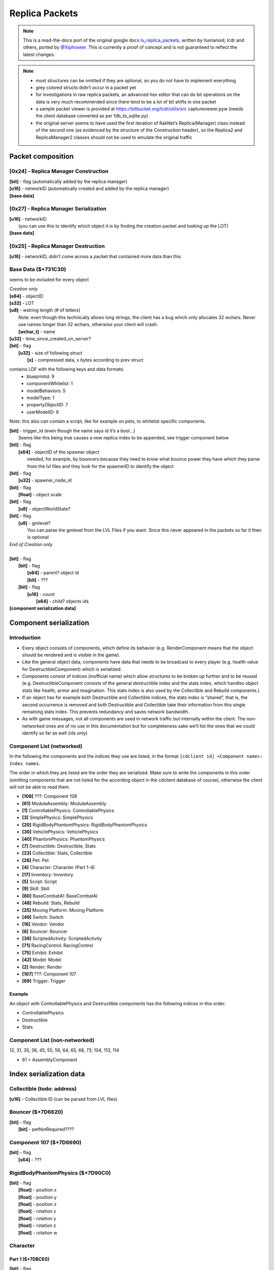 Replica Packets
=============== 

.. note ::
	This is a read-the-docs port of the original google docs `lu_replica_packets <https://docs.google.com/document/d/1V_yhtj91QG0VBfMnmD5zC44DXwCRqjbBN98HoXXC7qs>`_, written by humanoid, lcdr and others, ported by `@Xiphoseer <https://twitter.com/Xiphoseer>`_. This is currently a proof of concept and is not guaranteed to reflect the latest changes.

.. note ::
	- most structures can be omitted if they are optional, so you do not have to implement everything
	- grey colored structs didn’t occur in a packet yet
	- for investigations in raw replica packets, an advanced hex editor that can do bit operations on the data is very much recommended since there tend to be a lot of bit shifts in one packet
	- a sample packet viewer is provided at https://bitbucket.org/lcdr/utils/src captureviewer.pyw (needs the client database converted as per fdb_to_sqlite.py)
	- the original server seems to have used the first iteration of RakNet’s Replica(Manager) class instead of the second one (as evidenced by the structure of the Construction header), so the Replica2 and ReplicaManager2 classes should not be used to emulate the original traffic

Packet composition
------------------

**[0x24]** - Replica Manager Construction
^^^^^^^^^^^^^^^^^^^^^^^^^^^^^^^^^^^^^^^^^
| **[bit]** - flag (automatically added by the replica manager)
| **[u16]** - networkID (automatically created and added by the replica manager)
| **[base data]**

**[0x27]** - Replica Manager Serialization
^^^^^^^^^^^^^^^^^^^^^^^^^^^^^^^^^^^^^^^^^^
| **[u16]** - networkID
| 	(you can use this to identify which object it is by finding the creation packet and looking up the LOT)
| **[base data]**

**[0x25]** - Replica Manager Destruction
^^^^^^^^^^^^^^^^^^^^^^^^^^^^^^^^^^^^^^^^
| **[u16]** - networkID, didn’t come across a packet that contained more data than this

Base Data ($+731C30)
^^^^^^^^^^^^^^^^^^^^
seems to be included for every object

| *Creation only*
| **[s64]** - objectID
| **[s32]** - LOT
| **[u8]** - wstring length (# of letters)
| 	Note: even though this technically allows long strings, the client has a bug which only allocates 32 wchars. Never use names longer than 32 wchars, otherwise your client will crash.
|	**[wchar_t]** - name
| **[u32]** - time_since_created_on_server?
| **[bit]** - flag
| 	**[u32]** - size of following struct
| 		**[x]** - compressed data, x bytes according to prev struct

contains LDF with the following keys and data formats:
	- blueprintid: 9
	- componentWhitelist: 1
	- modelBehaviors: 5
	- modelType: 1
	- propertyObjectID: 7
	- userModelID: 9

Note: this also can contain a script, like for example on pets, to whitelist specific components.

| **[bit]** - trigger_id (even though the name says id it’s a bool…)
| 	Seems like this being true causes a new replica index to be appended, see trigger component below
| **[bit]** - flag
| 	**[s64]** - objectID of the spawner object
| 		needed, for example, by bouncers because they need to know what bounce power they have which they parse from the lvl files and they look for the spawnerID to identify the object
| **[bit]** - flag
| 	**[u32]** - spawner_node_id
| **[bit]** - flag
| 	**[float]** - object scale
| **[bit]** - flag
| 	**[u8]** - objectWorldState?
| **[bit]** - flag
| 	**[u8]** - gmlevel?
| 		You can parse the gmlevel from the LVL Files if you want. Since this never appeared in the packets so far it then is optional
| *End of Creation only*
|
| **[bit]** - flag
| 	**[bit]** - flag
| 		**[s64]** - parent? object id
| 		**[bit]** - ???
| 	**[bit]** - flag
| 		**[u16]** - count
| 			**[s64]** - child? objects ids
| **[component serialization data]**

Component serialization
-----------------------

Introduction
^^^^^^^^^^^^
- Every object consists of components, which define its behavior (e.g. RenderComponent means that the object should be rendered and is visible in the game).
- Like the general object data, components have data that needs to be broadcast to every player (e.g. health value for DestructibleComponent) which is serialized.
- Components consist of indices (inofficial name) which allow structures to be broken up further and to be reused (e.g. DestructibleComponent consists of the general destructible index and the stats index, which handles object stats like health, armor and imagination. This stats index is also used by the Collectible and Rebuild components.)
- If an object has for example both Destructible and Collectible indices, the stats index is “shared”, that is, the second occurrence is removed and both Destructible and Collectible take their information from this single remaining stats index. This prevents redundancy and saves network bandwidth.
- As with game messages, not all components are used in network traffic but internally within the client. The non-networked ones are of no use in this documentation but for completeness sake we’ll list the ones that we could identify so far as well (ids only)


Component List (networked)
^^^^^^^^^^^^^^^^^^^^^^^^^^
In the following the components and the indices they use are listed, in the format
``[cdclient id] <Component name>: Index names``.


The order in which they are listed are the order they are serialized. Make sure to write the components in this order (omitting components that are not listed for the according object in the cdclient database of course), otherwise the client will not be able to read them.

- **[108]** ???: Component 108
- **[61]** ModuleAssembly: ModuleAssembly
- **[1]** ControllablePhysics: ControllablePhysics
- **[3]** SimplePhysics: SimplePhysics
- **[20]** RigidBodyPhantomPhysics: RigidBodyPhantomPhysics
- **[30]** VehiclePhysics: VehiclePhysics
- **[40]** PhantomPhysics: PhantomPhysics
- **[7]** Destructible: Destructible, Stats
- **[23]** Collectible: Stats, Collectible
- **[26]** Pet: Pet
- **[4]** Character: Character (Part 1-4)
- **[17]** Inventory: Inventory
- **[5]** Script: Script
- **[9]** Skill: Skill
- **[60]** BaseCombatAI: BaseCombatAI
- **[48]** Rebuild: Stats, Rebuild
- **[25]** Moving Platform: Moving Platform
- **[49]** Switch: Switch
- **[16]** Vendor: Vendor
- **[6]** Bouncer: Bouncer
- **[39]** ScriptedActivity: ScriptedActivity
- **[71]** RacingControl: RacingControl
- **[75]** Exhibit: Exhibit
- **[42]** Model: Model
- **[2]** Render: Render
- **[107]** ???: Component 107
- **[69]** Trigger: Trigger

Example
"""""""
An object with ControllablePhysics and Destructible components has the following indices in this order:

- ControllablePhysics
- Destructible
- Stats

Component List (non-networked)
^^^^^^^^^^^^^^^^^^^^^^^^^^^^^^
12, 31, 35, 36, 45, 55, 56, 64, 65, 68, 73, 104, 113, 114

- 61 = AssemblyComponent


Index serialization data
------------------------

Collectible (todo: address)
^^^^^^^^^^^^^^^^^^^^^^^^^^^
| **[u16]** - Collectible ID (can be parsed from LVL files)


Bouncer ($+7D6620)
^^^^^^^^^^^^^^^^^^
| **[bit]** - flag
| 	**[bit]** - petNotRequired????


Component 107 ($+7D6690)
^^^^^^^^^^^^^^^^^^^^^^^^
| **[bit]** - flag
| 	**[s64]** - ???


RigidBodyPhantomPhysics ($+7D90C0)
^^^^^^^^^^^^^^^^^^^^^^^^^^^^^^^^^^
| **[bit]** - flag
| 	**[float]** - position x
| 	**[float]** - position y
| 	**[float]** - position z
| 	**[float]** - rotation x
| 	**[float]** - rotation y
| 	**[float]** - rotation z
| 	**[float]** - rotation w


Character
^^^^^^^^^
Part 1 ($+7DBCE0)
"""""""""""""""""
| **[bit]** - flag
| 	**[bit]** - flag
| 		**[s64]** - driven vehicle object id
| 	**[u8]** - ???

Part 2 ($+863BD0)
"""""""""""""""""
| **[bit]** - flag
| 	**[u32]** - level

Part 3 ($+7DC480)
"""""""""""""""""
| **[bit]** - flag
| 	**[bit]** - ???
| 	**[bit]** - ???

Part 4 ($+8A3A40)
"""""""""""""""""
| *Creation only*
| **[bit]** - flag
| 	**[u64]** - ???, could be “co” from xml data
| **[bit]** - flag
| 	**[u64]** - ???
| **[bit]** - flag
| 	**[u64]** - ???
| **[bit]** - flag
| 	**[u64]** - ???
| **[u32]** - hair color (“hc” from xml data)
| **[u32]** - hair style (“hs” from xml data)
| **[u32]** - ???, could be “hd” or “hdc” from xml data
| **[u32]** - shirt color (“t” from xml data)
| **[u32]** - pants color (“l” from xml data)
| **[u32]** - ???, could be “cd” from xml data
| **[u32]** - ???, could be “hdc” or “hd” from xml data
| **[u32]** - eyebrows style (“es” from xml data)
| **[u32]** - eyes style (“ess” from xml data)
| **[u32]** - mouth style (“ms” from xml data)
| **[u64]** - accountID (in xml data and chardata packet)
| **[u64]** - “llog” from xml data
| **[u64]** - ???
| **[u64]** - lego score (from xml data)
| **[bit]** - is player free to play
| *the following 27 structs are stats table values (“stt” from xml data)*
| **[u64]** - Total Amount of Currency Collected
| **[u64]** - Number of Bricks Collected
| **[u64]** - Number of smashables smashed
| **[u64]** - Number of Quick Builds Completed
| **[u64]** - Number of enemies smashed
| **[u64]** - Number of Rockets used
| **[u64]** - Number of missions completed
| **[u64]** - Number of Pets tamed
| **[u64]** - Number of Imagination power-ups collected
| **[u64]** - Number of Life Power-Ups Collected
| **[u64]** - Number of Armor power-ups collected
| **[u64]** - Total Distance Traveled (in meters)
| **[u64]** - Number of times smashed
| **[u64]** - Total damage taken
| **[u64]** - Total damage Healed
| **[u64]** - Total Armor Repaired
| **[u64]** - Total Imagination Restored
| **[u64]** - Total Imagination used
| **[u64]** - Total Distance Driven (in meters)
| **[u64]** - Total Time Airborne in a Race Car (in seconds)
| **[u64]** - Number of Racing Imagination power-ups collected
| **[u64]** - Number of Racing Imagination Crates Smashed
| **[u64]** - Number of Times Race Car Boost Activated
| **[u64]** - Number of Wrecks in a Race Car
| **[u64]** - Number of Racing Smashables smashed
| **[u64]** - Number of Races finished
| **[u64]** - Number of 1st Place Race Finishes
| **[bit]** - ???, flag for data?
| **[bit]** - is player landing by rocket
| 	**[u16]** - count of characters
| 		**[wchar_t]** - LDF info of rocket modules, sample: “1:9746;1:9747;1:9748;”
| *End of Creation only*
| **[bit]** - flag
| 	**[bit]** - PVP Flag
| 	**[bit]** - is GM
| 	**[u8]** - gmLevel
| 	**[bit]** - ???
| 	**[u8]** - ???
| **[bit]** - flag
| 	**[u32]** - if this is 1 the character's head glows
| **[bit]** - flag (this and below was in a separate function in the code)
| 	**[s64]** - Guild ID
| 	**[u8-wstring]** - Guild Name
| 	**[bit]** - Is guild Owner?
| 	**[s32]** - Guild creation date


Component 108 ($+7DC1F0)
^^^^^^^^^^^^^^^^^^^^^^^^
(something vehicle related)

| **[bit]** - flag
| 	**[bit]** - flag
| 		**[s64]** - driver object id
| 	**[bit]** - flag
| 		**[u32]** - ???
| 	**[bit]** - ???


Vendor ($+7E1CB0)
^^^^^^^^^^^^^^^^^
| **[bit]** - flag
| 	**[bit]** - ???
| 	**[bit]** - ???


SimplePhysics ($+7E4B00)
^^^^^^^^^^^^^^^^^^^^^^^^
| *Creation only*
| **[bit]** - ???
| **[float]** - ???
| *End of Creation only*
| **[bit]** - flag
| 	**[float]** - Linear Velocity x
| 	**[float]** - Linear Velocity y
| 	**[float]** - Linear Velocity z
| 	**[float]** - Angular Velocity x
| 	**[float]** - Angular Velocity y
| 	**[float]** - Angular Velocity z
| **[bit]** - flag
| 	**[u32]** - Air Speed
| **[bit]** - flag
| 	**[float]** - position x
| 	**[float]** - position y
| 	**[float]** - position z
| 	**[float]** - rotation x
| 	**[float]** - rotation y
| 	**[float]** - rotation z
| 	**[float]** - rotation w


VehiclePhysics ($+7FD4D0)
^^^^^^^^^^^^^^^^^^^^^^^^^
| **[Part read by $+7F5A10]**
| 	seems $+7F5A10 is also called for ControllablePhysicsComponent and is the part that gets included in position update packets?
| *Creation only*
| **[u8]** - ???
| **[bit]** - ???
| *End of Creation only*
| **[bit]** - flag
| 	**[bit]** - ???


Skill ($+806270)
^^^^^^^^^^^^^^^^
| *Creation only*
| **[bit]** - flag
| 	**[u32]** - count for following structs
| 		**[u32]** - ???
| 		**[u32]** - ???
| 		**[u32]** - ???
| 		**[u32]** - ???
| 		**[u32]** - count for following structs
| 			**[u32]** - ???
| 			**[u32]** - ???, seems to be something in BehaviorTemplate?
| 			**[u32]** - ???
| 			**[u32]** - ???, always 18?
| 			**[s64]** - ???, always the objectID of the minifig so far?
| 			**[s64]** - ???, always the objectID of the minifig so far?
| 			**[s64]** - ???, always 0?
| 			**[bit]** - ???, always 0?
| 			**[float]** - ???, always 0?
| 			**[u32]** - ???, always 0?
| 			**[u32]** - ???, always 0?
| *End of Creation only*


Switch ($+80EBF0)
^^^^^^^^^^^^^^^^^
| **[bit]** - since this is a switch it’s likely it’s the switch state (on/off)


BaseCombatAI ($+824290)
^^^^^^^^^^^^^^^^^^^^^^^
| **[bit]** - flag
| 	**[u32]** - action? 0 = nothing; 1=attacking; 2=releasing; 3=?;??
| 	**[s64]** - target objectID (Probably causes projectiles fired by the enemy to seek the target client sided)


PhantomPhysics ($+834DB0)
^^^^^^^^^^^^^^^^^^^^^^^^^
| **[bit]** - flag
| 	**[float]** - position x
| 	**[float]** - position y
| 	**[float]** - position z
| 	**[float]** - rotation x
| 	**[float]** - rotation y
| 	**[float]** - rotation z
| 	**[float]** - rotation w
| **[bit]** - flag
| 	**[bit]** - is physics effect active
| 		**[u32]** - physics effect type
| 		**[float]** - physics effect amount
| 		**[bit]** - flag
| 			**[u32]** - Physics Effect Max distance
| 			**[u32]** - Physics Effect min distance
| 		**[bit]** - flag
| 			**[float]** - physics effect direction x * effect amount
| 			**[float]** - physics effect direction y * effect amount
| 			**[float]** - physics effect direction z * effect amount


Render ($+840310)
^^^^^^^^^^^^^^^^^
| *Creation only*
| **[u32]** - number of currently active FX effects
| 	**[u8]** - string length (# of letters)
| 		**[char]** - effect name
| 	**[u32]** - effect ID
| 	**[u8]** - wstring length (# of letters)
| 		**[wchar]** - effect type
| 	**[float]** - scale or priority?
| 	**[s64]** - secondary?
| *End of Creation only*


ControllablePhysics ($+845770)
^^^^^^^^^^^^^^^^^^^^^^^^^^^^^^
| *Creation only*
| **[bit]** - flag, related to jetpack?
| 	**[u32]** - jetpack effect id
| 	**[bit]** - Jetpack flying ?
| 	**[bit]** - Jetpack bypass checks ?
| **[bit]** - flag
| 	**[u32]** - ???
| 	**[u32]** - ???
| 	**[u32]** - ???
| 	**[u32]** - ???
| 	**[u32]** - ???
| 	**[u32]** - ???
| 	**[u32]** - ???
| *End of Creation only*
| **[bit]** - flag
| 	**[float]** - ???
| 	**[float]** - ???
| **[bit]** - flag
| 	**[u32]** - ???
| 	**[bit]** - ???
| **[bit]** - flag
| 	**[bit]** - flag
| 		**[u32]** - ???
| 		**[bit]** - ???
| **[bit]** - flag
| *The structures below are in 53-04-00-16 position update (excluding the serialization only part)*
| 	**[float]** - player pos x
| 	**[float]** - player pos y
| 	**[float]** - player pos z
| 	**[float]** - player rotation x (or z)
| 	**[float]** - player rotation y
| 	**[float]** - player rotation z (or x)
| 	**[float]** - player rotation w
| 	**[bit]** - is player on ground
| 	**[bit]** - is player on rail
| 	**[bit]** - flag
| 		**[float]** - velocity x
| 		**[float]** - velocity y
| 		**[float]** - velocity z
| 	**[bit]** - flag
| 		**[float]** - angular velocity x
| 		**[float]** - angular velocity y
| 		**[float]** - angular velocity z
| 	**[bit]** - flag
| 		Seems like this is sent when on a moving platform?
| 		**[s64]** - ???, seemed like an object id in the 53-04-00-16 captures
| 		**[float]** - ???
| 		**[float]** - ???
| 		**[float]** - ???
| 		**[bit]** - flag
| 			**[float]** - ???
| 			**[float]** - ???
| 			**[float]** - ???
| 	*Serialization only*
| 	**[bit]** - flag for data?
| 	*End of Serialization only*

Exhibit ($+863790)
^^^^^^^^^^^^^^^^^^
| **[bit]** - flag
| 	**[s32]** - exhibited LOT

Script ($+87CDF0)
^^^^^^^^^^^^^^^^^
| *Creation only*
| **[bit]** - flag
| 	**[same structure as the chardata packet]**
| *End of Creation only*


Pet ($+8D1270)
^^^^^^^^^^^^^^
| **[bit]** - flag
| 	**[u32]** - ???
| 	**[u32]** - ???
| 	**[bit]** - flag
| 		**[s64]** - Pet object ID
| 	**[bit]** - flag
| 		**[s64]** - Owner Object ID
| 	**[bit]** - flag
| 		**[u32]** - petModerationStatus?
| 		**[u8]** - length
| 			**[u16]** - Pet Name
| 		**[u8]** - length
| 			**[u16]** - Owner Name


ScriptedActivity ($+9002B0)
^^^^^^^^^^^^^^^^^^^^^^^^^^^
| **[bit]** - flag
| 	**[u32]** - count 
| 		**[u64]** - Player Object ID
| 		// constant size 10 loop
| 		*These seem to be custom parameters based on the activity (e.g. score in survival)*
| 		**[float]** - ???
| 		**[float]** - ???
| 		**[float]** - ???
| 		**[float]** - ???
| 		**[float]** - ???
| 		**[float]** - ???
| 		**[float]** - ???
| 		**[float]** - ???
| 		**[float]** - ???
| 		**[float]** - ???


Rebuild ($+90AE10)
^^^^^^^^^^^^^^^^^^
| **[Scripted Activity structures]**
| **[bit]** - flag
| 	**[u32]** - rebuild state
| 		open = 0
| 		completed = 2
| 		resetting = 4
| 		building = 5
| 		incomplete = 6
| 	**[bit]** - success
| 	**[bit]** - enabled
| 	**[float]** - time since start of rebuild
| 	**[float]** - a time related to paused rebuilds?
| *Creation only*
| 	**[bit]** - ???
| 		**[u32]** - ???
| 	**[float]** - Build Activator position X
| 	**[float]** - Build Activator position Y
| 	**[float]** - Build Activator position Z
| 	**[bit]** - ???
| *End of Creation only*


ModuleAssembly ($+913F30)
^^^^^^^^^^^^^^^^^^^^^^^^^
| *Creation only*
| **[bit]** - flag
| 	**[bit]** - flag
| 		**[s64]** - ???
| 	**[bit]** - ???
| 	**[u16]** - wstring length
| 		**[wchar_t]** - assembly data
| *End of Creation only*


Stats ($+92BBD0)
^^^^^^^^^^^^^^^^
| *Creation only*
| **[bit]** - flag
| 	**[u32]** - ???
| 	**[u32]** - ???
| 	**[u32]** - ???
| 	**[u32]** - ???
| 	**[u32]** - ???
| 	**[u32]** - ???
| 	**[u32]** - ???
| 	**[u32]** - ???
| 	**[u32]** - ???
| *End of Creation only*
| **[bit]** - flag
| 	**[u32]** - current health
| 	**[float]** - ??? (same number as max health but changing it had no effect)
| 	**[u32]** - current armor
| 	**[float]** - ??? (same number as max armor but changing it had no effect)
| 	**[u32]** - current imagination
| 	**[float]** - ??? (same number as max imagination but changing it had no effect)
| 	**[u32]** - Damage absorption points
| 	**[bit]** - Immunity?
| 	**[bit]** - GM Immune?
| 	**[bit]** - Shielded
| 	**[float]** - max health
| 	**[float]** - max armor
| 	**[float]** - max imagination
| 	**[u32]** - count
| 		**[s32]** - faction id
| 	trigger=**[bit]** - is smashable
| *Creation only*
| 	**[bit]** - flag for data?
| 	**[bit]** - flag for data?
| 	**[trigger]**
| 		**[bit]** - ???
| 		**[bit]** - flag
| 			**[u32]** - ???
| *End of Creation only*
| **[bit]** - flag
| 	**[bit]** - ???


Destructible ($+939820)
^^^^^^^^^^^^^^^^^^^^^^^
| *Creation only*
| **[bit]** - flag
| 	**[u32]** - count for following structs
| 		**[u32]** - ???
| 		**[bit]** - flag
| 			**[u32]** - ???
| 		**[bit]** - ???
| 		**[bit]** - ???
| 		**[bit]** - ???
| 		**[bit]** - ???
| 		**[bit]** - ???
| 		**[bit]** - ???
| 		**[bit]** - ???
| 		**[bit]** - ???
| 		trigger=**[bit]** - ???, seems to toggle **[s64]** below?
| 		**[bit]** - ???
| 		if trigger:
| 			**[s64]** - ???
| 		**[u32]** - ???
| **[bit]** - flag
| 	**[u32]** - count for following structs
| 		**[u32]** - ???
| 		**[bit]** - flag
| 			**[u32]** - ???
| 		**[bit]** - ???
| 		**[bit]** - ???
| 		**[bit]** - ???
| 		**[bit]** - ???
| 		**[bit]** - ???
| 		**[bit]** - ???
| 		**[bit]** - ???
| 		**[bit]** - ???
| 		trigger=**[bit]** - ???, seems to toggle **[s64]** below?
| 		**[bit]** - ???
| 		if trigger:
| 			**[s64]** - ???
| 		**[u32]** - ???
| *End of Creation only*


Moving Platform
^^^^^^^^^^^^^^^
| flag=**[bit]** - flag
| **[bit]** - flag
| 	**[bit]** - ???
| 		**[u16-wstring]** - path name
| 		**[u32]** - ???
| 		**[bit]** - ???
| if flag:
| 	**[bit]** - ???
| 		subcomponent_type=**[u32]** - subcomponent type, 4 - mover, 5 - simple mover?
| 		if subcomponent_type == 4:
| 			**[bit]** - ???
| 				**[u32]** - state
| 				**[s32]** - ???
| 				**[bit]** - ???
| 				**[bit]** - based on this and some other criteria some other things are also included?
| 				**[float]** - ???
| 
| 				**[float]** - target position x
| 				**[float]** - target position y
| 				**[float]** - target position z
| 
| 				**[u32]** - current waypoint index
| 				**[u32]** - next waypoint index
| 
| 				**[float]** - idle time elapsed
| 				**[u32]** - ???
| 		if subcomponent_type == 5:
| 			**[bit]** - flag
| 				**[bit]** - flag
| 					**[float]** - position x?
| 					**[float]** - position y?
| 					**[float]** - position z?
| 					**[float]** - rotation x?
| 					**[float]** - rotation y?
| 					**[float]** - rotation z?
| 					**[float]** - rotation w?
| 			**[bit]** - flag
| 				**[u32]** - ???
| 				**[u32]** - ???
| 				**[bit]** - ???


Racing Control ($+949620)
^^^^^^^^^^^^^^^^^^^^^^^^^
| *start of something*
| ScriptedActivity content here
| **[bit]** - flag
| 	**[u16]** - Mininum number of players
| **[bit]** - flag
| 	while True:
| 		not_break=**[bit]** - flag
| 		if not not_break:
| 			break
| 		**[s64]** - player object id
| 		**[s64]** - car object id
| 		**[u32]** - ???
| 		**[bit]** - ???
| **[bit]** - flag
| 	while True:
| 		not_break=**[bit]** - flag
| 		if not not_break:
| 			break
| 		**[s64]** - player object id
| 		**[u32]** - ???
| *end of something*
| **[bit]** - flag
| 	**[u16]** - remaining laps?
| 	**[u16]** - length
| 		**[u16]** - path name
| **[bit]** - flag
| 	**[bit]** - flag
| 		**[s64]** - ???
| 		**[float]** - ???
| 		**[float]** - ???


Inventory ($+952860)
^^^^^^^^^^^^^^^^^^^^
| **[bit]** - flag
| 	**[u32]** - number of items equipped
| 		**[s64]** - objectID of item
| 		**[s32]** - LOT of item
| 		**[bit]** - flag
| 			**[s64]** - ???
| 		**[bit]** - flag
| 			**[u32]** - item count
| 		**[bit]** - flag
| 			**[u16]** - slot in inventory
| 		**[bit]** - flag
| 			**[u32]** - ???, always 4?
| 		**[bit]** - flag
| 			**[u32]** - size of following struct
| 				**[x]** - compressed data, x bytes according to prev struct
| 					contains LDF with the following keys and data formats:
| 					_Metric_Currency_Delta_Int: 1
| 					_Metric_Mail_ID_Int64: 8
| 					_Metric_Mission_ID_Int: 1
| 					_Metric_Souce_LOT_Int: 1
| 					_Metric_Transaction_ID_Int64: 9
| 					assemblyPartLOTs: 0
| 		**[bit]** - ???
| 			(perhaps a flag that specifies if the item gets loaded or if data needs to be retrieved from the cdclient database?)
| **[bit]** - flag
| 	**[u32]** - ??? (count for next struct?)


Trigger Component
^^^^^^^^^^^^^^^^^
Seems like this component is append when there is a trigger_id entry in the luz-lvl
See also documentation for lvl files
See also documentation for .lutriggers files

| **[bit]** - flag
| 	**[s32]** - trigger id


